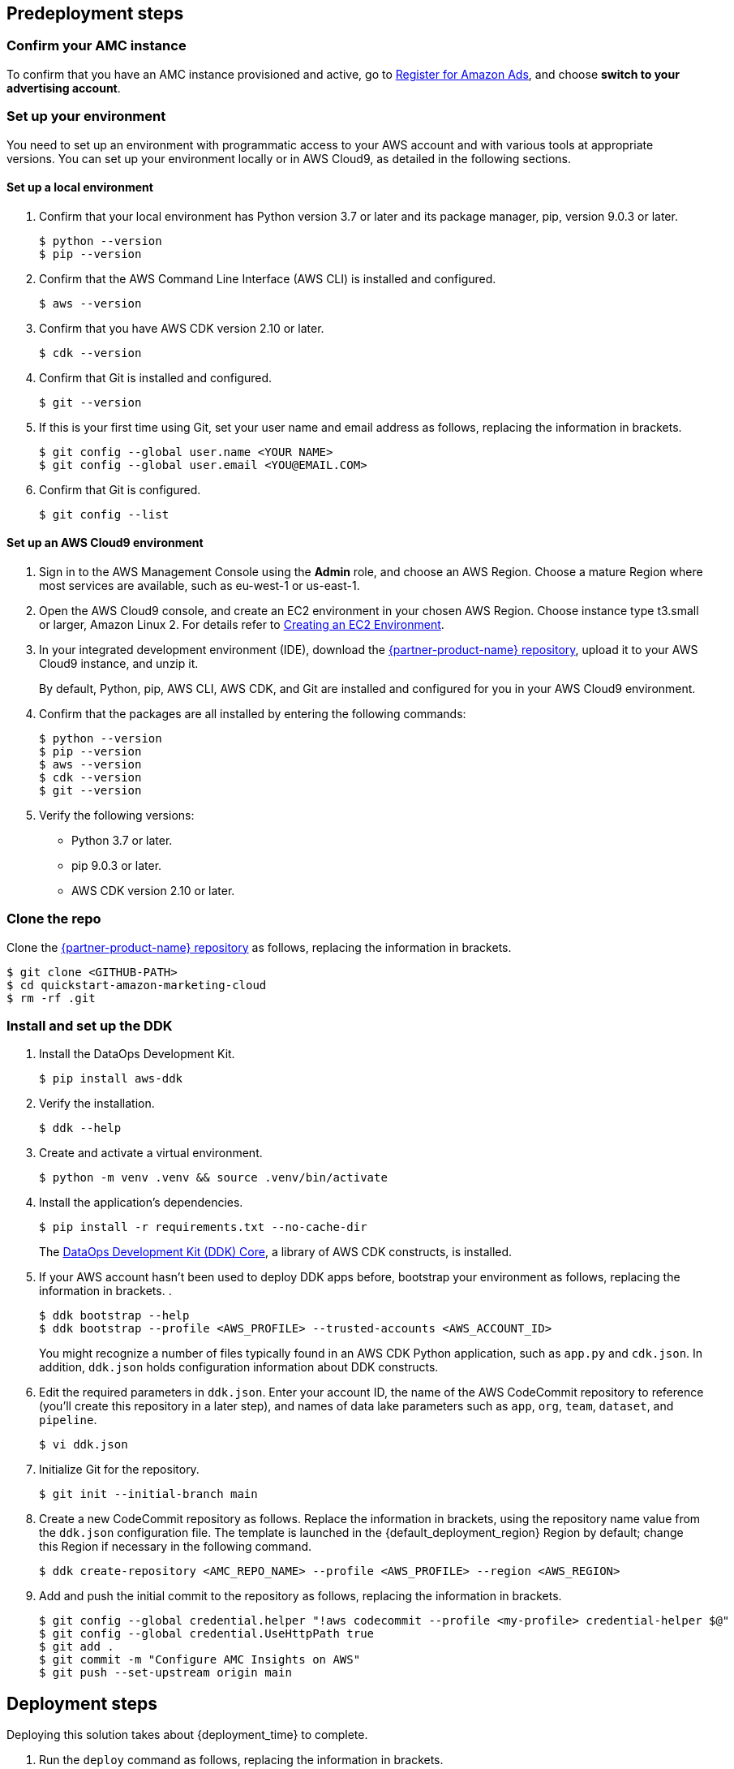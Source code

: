 == Predeployment steps

=== Confirm your AMC instance

To confirm that you have an AMC instance provisioned and active, go to https://advertising.amazon.com/register?ref_=a20m_us_hnav_rgstr[Register for Amazon Ads^], and choose *switch to your advertising account*.

=== Set up your environment

You need to set up an environment with programmatic access to your AWS account and with various tools at appropriate versions. You can set up your environment locally or in AWS Cloud9, as detailed in the following sections.

==== Set up a local environment

. Confirm that your local environment has Python version 3.7 or later and its package manager, pip, version 9.0.3 or later.
+
```
$ python --version
$ pip --version
```

. Confirm that the AWS Command Line Interface (AWS CLI) is installed and configured.
+
```
$ aws --version
```

. Confirm that you have AWS CDK version 2.10 or later.
+
```
$ cdk --version
```

. Confirm that Git is installed and configured.
+
```
$ git --version
```

. If this is your first time using Git, set your user name and email address as follows, replacing the information in brackets.
+
```
$ git config --global user.name <YOUR NAME>
$ git config --global user.email <YOU@EMAIL.COM>
```

. Confirm that Git is configured.
+
```
$ git config --list
```

==== Set up an AWS Cloud9 environment

. Sign in to the AWS Management Console using the *Admin* role, and choose an AWS Region. Choose a mature Region where most services are available, such as eu-west-1 or us-east-1.

. Open the AWS Cloud9 console, and create an EC2 environment in your chosen AWS Region. Choose instance type t3.small or larger, Amazon Linux 2. For details refer to https://docs.aws.amazon.com/cloud9/latest/user-guide/create-environment-main.html[Creating an EC2 Environment^].

. In your integrated development environment (IDE), download the https://fwd.aws/Rp8mK?[{partner-product-name} repository^], upload it to your AWS Cloud9 instance, and unzip it.
+
By default, Python, pip, AWS CLI, AWS CDK, and Git are installed and configured for you in your AWS Cloud9 environment.

. Confirm that the packages are all installed by entering the following commands:
+
```
$ python --version
$ pip --version
$ aws --version
$ cdk --version
$ git --version
```

. Verify the following versions:
* Python 3.7 or later.
* pip 9.0.3 or later.
* AWS CDK version 2.10 or later.

=== Clone the repo

Clone the https://fwd.aws/Rp8mK?[{partner-product-name} repository^] as follows, replacing the information in brackets.

```
$ git clone <GITHUB-PATH>
$ cd quickstart-amazon-marketing-cloud
$ rm -rf .git

```

=== Install and set up the DDK

. Install the DataOps Development Kit.
+
```
$ pip install aws-ddk
```

. Verify the installation.
+
```
$ ddk --help
```

. Create and activate a virtual environment.
+
```
$ python -m venv .venv && source .venv/bin/activate
```

. Install the application's dependencies.
+
```
$ pip install -r requirements.txt --no-cache-dir
```
+
The https://pypi.org/project/aws-ddk-core/[DataOps Development Kit (DDK) Core^], a library of AWS CDK constructs, is installed.

. If your AWS account hasn't been used to deploy DDK apps before, bootstrap your environment as follows, replacing the information in brackets. .
+
```
$ ddk bootstrap --help
$ ddk bootstrap --profile <AWS_PROFILE> --trusted-accounts <AWS_ACCOUNT_ID>
```
+
You might recognize a number of files typically found in an AWS CDK Python application, such as `app.py` and `cdk.json`. In addition, `ddk.json` holds configuration information about DDK constructs.

. Edit the required parameters in `ddk.json`. Enter your account ID, the name of the AWS CodeCommit repository to reference (you'll create this repository in a later step), and names of data lake parameters such as `app`, `org`, `team`, `dataset`, and `pipeline`.
+
```
$ vi ddk.json
```

. Initialize Git for the repository.
+

```
$ git init --initial-branch main
```

. Create a new CodeCommit repository as follows. Replace the information in brackets, using the repository name value from the `ddk.json` configuration file. The template is launched in the {default_deployment_region} Region by default; change this Region if necessary in the following command.
+
```
$ ddk create-repository <AMC_REPO_NAME> --profile <AWS_PROFILE> --region <AWS_REGION>
```

. Add and push the initial commit to the repository as follows, replacing the information in brackets.
+

```
$ git config --global credential.helper "!aws codecommit --profile <my-profile> credential-helper $@"
$ git config --global credential.UseHttpPath true
$ git add .
$ git commit -m "Configure AMC Insights on AWS"
$ git push --set-upstream origin main
```

== Deployment steps

Deploying this solution takes about {deployment_time} to complete.

. Run the `deploy` command as follows, replacing the information in brackets.
+
```
$ ddk deploy --profile <AWS_PROFILE>
```

. If the status is FAILED in the assets stage of deploying AWS CodePipeline (due to the limited number of file assets that AWS CodeBuild can publish concurrently), choose the *Retry* button. This prompts CodePipeline to continue building the file assets.